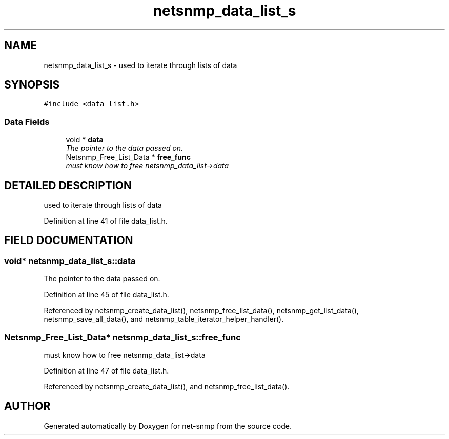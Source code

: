 .TH "netsnmp_data_list_s" 3 "19 Mar 2004" "net-snmp" \" -*- nroff -*-
.ad l
.nh
.SH NAME
netsnmp_data_list_s \- used to iterate through lists of data 
.SH SYNOPSIS
.br
.PP
\fC#include <data_list.h>\fP
.PP
.SS "Data Fields"

.in +1c
.ti -1c
.RI "void * \fBdata\fP"
.br
.RI "\fIThe pointer to the data passed on.\fP"
.ti -1c
.RI "Netsnmp_Free_List_Data * \fBfree_func\fP"
.br
.RI "\fImust know how to free netsnmp_data_list->data\fP"
.in -1c
.SH "DETAILED DESCRIPTION"
.PP 
used to iterate through lists of data
.PP
Definition at line 41 of file data_list.h.
.SH "FIELD DOCUMENTATION"
.PP 
.SS "void* netsnmp_data_list_s::data"
.PP
The pointer to the data passed on.
.PP
Definition at line 45 of file data_list.h.
.PP
Referenced by netsnmp_create_data_list(), netsnmp_free_list_data(), netsnmp_get_list_data(), netsnmp_save_all_data(), and netsnmp_table_iterator_helper_handler().
.SS "Netsnmp_Free_List_Data* netsnmp_data_list_s::free_func"
.PP
must know how to free netsnmp_data_list->data
.PP
Definition at line 47 of file data_list.h.
.PP
Referenced by netsnmp_create_data_list(), and netsnmp_free_list_data().

.SH "AUTHOR"
.PP 
Generated automatically by Doxygen for net-snmp from the source code.
